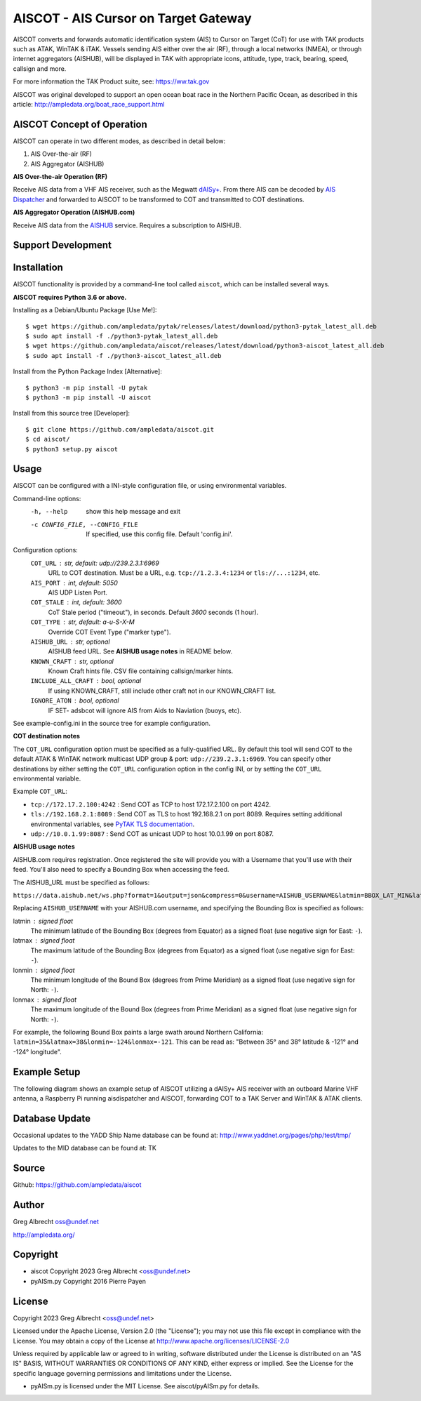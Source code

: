 AISCOT - AIS Cursor on Target Gateway
*************************************

.. image:: https://raw.githubusercontent.com/ampledata/aiscot/main/docs/screenshot-1601068921-25.png
   :alt: Screenshot of AIS as COT PLI in ATAK.
   :target: https://raw.githubusercontent.com/ampledata/aiscot/main/docs/screenshot_1676076870_2962.png

AISCOT converts and forwards automatic identification system (AIS) to Cursor on Target 
(CoT) for use with TAK products such as ATAK, WinTAK & iTAK. Vessels sending AIS either 
over the air (RF), through a local networks (NMEA), or through internet aggregators 
(AISHUB), will be displayed in TAK with appropriate icons, attitude, type, track, 
bearing, speed, callsign and more.

For more information the TAK Product suite, see: https://ww.tak.gov

AISCOT was original developed to support an open ocean boat race in the Northern 
Pacific Ocean, as described in this article: http://ampledata.org/boat_race_support.html

AISCOT Concept of Operation
===========================

AISCOT can operate in two different modes, as described in detail below:

1. AIS Over-the-air (RF)
2. AIS Aggregator (AISHUB)

**AIS Over-the-air Operation (RF)**

.. image:: https://raw.githubusercontent.com/ampledata/aiscot/main/docs/aiscot_ota.png
   :alt: AISCOT "AIS Over the Air" Operation

Receive AIS data from a VHF AIS receiver, such as the 
Megwatt `dAISy+ <https://shop.wegmatt.com/products/daisy-ais-receiver>`_. From there 
AIS can be decoded by `AIS Dispatcher <https://www.aishub.net/ais-dispatcher>`_ and 
forwarded to AISCOT to be transformed to COT and transmitted to COT destinations.

**AIS Aggregator Operation (AISHUB.com)**

.. image:: https://raw.githubusercontent.com/ampledata/aiscot/main/docs/aiscot_agg.png
   :alt: AISCOT "AIS Aggregator" Operation

Receive AIS data from the `AISHUB <https://www.aishub.com>`_ service. 
Requires a subscription to AISHUB.


Support Development
===================

.. image:: https://www.buymeacoffee.com/assets/img/custom_images/orange_img.png
    :target: https://www.buymeacoffee.com/ampledata
    :alt: Support Development: Buy me a coffee!


Installation
============

AISCOT functionality is provided by a command-line tool called ``aiscot``, 
which can be installed several ways.

**AISCOT requires Python 3.6 or above.**

Installing as a Debian/Ubuntu Package [Use Me!]::

    $ wget https://github.com/ampledata/pytak/releases/latest/download/python3-pytak_latest_all.deb
    $ sudo apt install -f ./python3-pytak_latest_all.deb
    $ wget https://github.com/ampledata/aiscot/releases/latest/download/python3-aiscot_latest_all.deb
    $ sudo apt install -f ./python3-aiscot_latest_all.deb

Install from the Python Package Index [Alternative]::

    $ python3 -m pip install -U pytak
    $ python3 -m pip install -U aiscot

Install from this source tree [Developer]::

    $ git clone https://github.com/ampledata/aiscot.git
    $ cd aiscot/
    $ python3 setup.py aiscot


Usage
=====

AISCOT can be configured with a INI-style configuration file, or using 
environmental variables.

Command-line options:
      -h, --help            show this help message and exit
      -c CONFIG_FILE, --CONFIG_FILE     If specified, use this config file. Default 'config.ini'.

Configuration options:
    ``COT_URL`` : str,  default: udp://239.2.3.1:6969
        URL to COT destination. Must be a URL, e.g. ``tcp://1.2.3.4:1234`` or ``tls://...:1234``, etc.
    ``AIS_PORT`` : int, default: 5050
        AIS UDP Listen Port.
    ``COT_STALE`` : int, default: 3600
        CoT Stale period ("timeout"), in seconds. Default `3600` seconds (1 hour).
    ``COT_TYPE`` : str, default: a-u-S-X-M
        Override COT Event Type ("marker type").
    ``AISHUB_URL`` : str, optional
        AISHUB feed URL. See **AISHUB usage notes** in README below.
    ``KNOWN_CRAFT`` : str, optional
        Known Craft hints file. CSV file containing callsign/marker hints.
    ``INCLUDE_ALL_CRAFT`` : bool, optional
        If using KNOWN_CRAFT, still include other craft not in our KNOWN_CRAFT list.
    ``IGNORE_ATON`` : bool, optional
        IF SET- adsbcot will ignore AIS from Aids to Naviation (buoys, etc).

See example-config.ini in the source tree for example configuration.

**COT destination notes**

The ``COT_URL`` configuration option must be specified as a fully-qualified URL. By 
default this tool will send COT to the default ATAK & WinTAK network multicast UDP 
group & port: ``udp://239.2.3.1:6969``. You can specify other destinations by either 
setting the ``COT_URL`` configuration option in the config INI, or by setting the ``COT_URL`` 
environmental variable.

Example ``COT_URL``:

* ``tcp://172.17.2.100:4242`` : Send COT as TCP to host 172.17.2.100 on port 4242.

* ``tls://192.168.2.1:8089`` : Send COT as TLS to host 192.168.2.1 on port 8089. Requires setting additional environmental variables, see `PyTAK TLS documentation <https://github.com/ampledata/pytak#tls-support>`_.

* ``udp://10.0.1.99:8087`` : Send COT as unicast UDP to host 10.0.1.99 on port 8087.


**AISHUB usage notes**

AISHUB.com requires registration. Once registered the site will provide you with a
Username that you'll use with their feed. You'll also need to specify a Bounding Box 
when accessing the feed. 

The AISHUB_URL must be specified as follows:

``https://data.aishub.net/ws.php?format=1&output=json&compress=0&username=AISHUB_USERNAME&latmin=BBOX_LAT_MIN&latmax=BBOX_LAT_MAX&lonmin=BBOX_LON_MON&lonmax=BBOX_LON_MAX``

Replacing ``AISHUB_USERNAME`` with your AISHUB.com username, and specifying the 
Bounding Box is specified as follows:

latmin : signed float
    The minimum latitude of the Bounding Box (degrees from Equator) as a signed float 
    (use negative sign for East: ``-``).
latmax : signed float
    The maximum latitude of the Bounding Box (degrees from Equator) as a signed float
    (use negative sign for East: ``-``).
lonmin : signed float
    The minimum longitude of the Bound Box (degrees from Prime Meridian) as a signed float
    (use negative sign for North: ``-``).
lonmax : signed float
    The maximum longitude of the Bound Box (degrees from Prime Meridian) as a signed float 
    (use negative sign for North: ``-``).

For example, the following Bound Box paints a large swath around Northern California: 
``latmin=35&latmax=38&lonmin=-124&lonmax=-121``. This can be read as: 
"Between 35° and 38° latitude & -121° and -124° longitude".



Example Setup
=============

The following diagram shows an example setup of AISCOT utilizing a dAISy+ AIS receiver 
with an outboard Marine VHF antenna, a Raspberry Pi running aisdispatcher and AISCOT, 
forwarding COT to a TAK Server and WinTAK & ATAK clients.


.. image:: https://raw.githubusercontent.com/ampledata/aiscot/main/docs/aiscot_home.png
   :alt: AISCOT Example setup


Database Update
===============
Occasional updates to the YADD Ship Name database can be found at: http://www.yaddnet.org/pages/php/test/tmp/

Updates to the MID database can be found at: TK  


Source
======
Github: https://github.com/ampledata/aiscot


Author
======
Greg Albrecht oss@undef.net

http://ampledata.org/


Copyright
=========

* aiscot Copyright 2023 Greg Albrecht <oss@undef.net>
* pyAISm.py Copyright 2016 Pierre Payen

License
=======

Copyright 2023 Greg Albrecht <oss@undef.net>

Licensed under the Apache License, Version 2.0 (the "License");
you may not use this file except in compliance with the License.
You may obtain a copy of the License at http://www.apache.org/licenses/LICENSE-2.0

Unless required by applicable law or agreed to in writing, software
distributed under the License is distributed on an "AS IS" BASIS,
WITHOUT WARRANTIES OR CONDITIONS OF ANY KIND, either express or implied.
See the License for the specific language governing permissions and
limitations under the License.

* pyAISm.py is licensed under the MIT License. See aiscot/pyAISm.py for details.
